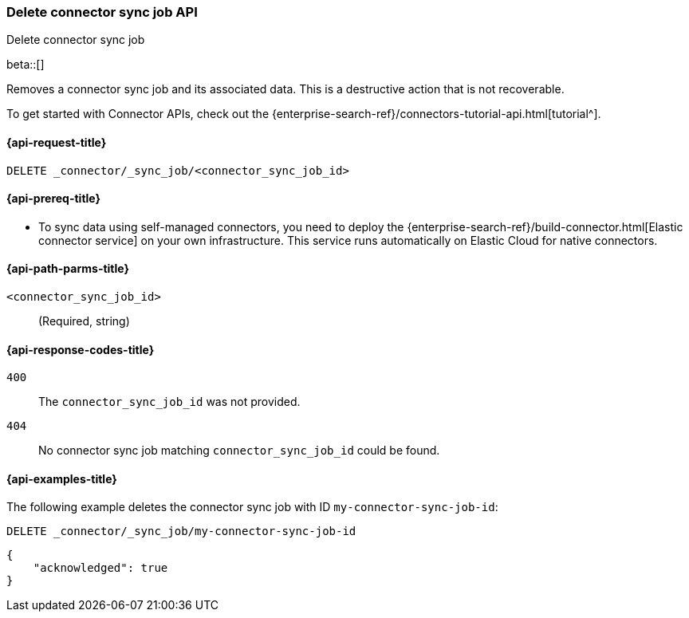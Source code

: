 [[delete-connector-sync-job-api]]
=== Delete connector sync job API
++++
<titleabbrev>Delete connector sync job</titleabbrev>
++++

beta::[]

Removes a connector sync job and its associated data.
This is a destructive action that is not recoverable.

To get started with Connector APIs, check out the {enterprise-search-ref}/connectors-tutorial-api.html[tutorial^].

[[delete-connector-sync-job-api-request]]
==== {api-request-title}

`DELETE _connector/_sync_job/<connector_sync_job_id>`

[[delete-connector-sync-job-api-prereq]]
==== {api-prereq-title}

* To sync data using self-managed connectors, you need to deploy the {enterprise-search-ref}/build-connector.html[Elastic connector service] on your own infrastructure. This service runs automatically on Elastic Cloud for native connectors.

[[delete-connector-sync-job-api-path-params]]
==== {api-path-parms-title}

`<connector_sync_job_id>`::
(Required, string)

[[delete-connector-sync-job-api-response-codes]]
==== {api-response-codes-title}

`400`::
The `connector_sync_job_id` was not provided.

`404`::
No connector sync job matching `connector_sync_job_id` could be found.

[[delete-connector-sync-job-api-example]]
==== {api-examples-title}

The following example deletes the connector sync job with ID `my-connector-sync-job-id`:

[source,console]
----
DELETE _connector/_sync_job/my-connector-sync-job-id
----
// TEST[skip:there's no way to clean up after this code snippet, as we don't know the ids of sync jobs ahead of time]

[source,console-result]
----
{
    "acknowledged": true
}
----
